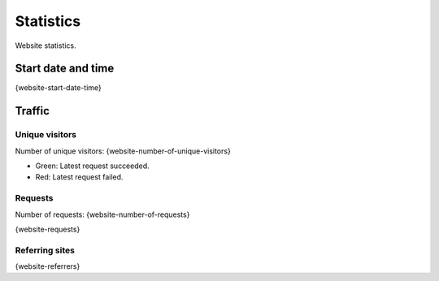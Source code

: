 Statistics
==========

Website statistics.

Start date and time
-------------------

{website-start-date-time}

Traffic
-------

Unique visitors
^^^^^^^^^^^^^^^

Number of unique visitors: {website-number-of-unique-visitors}

.. image:: _static/world.svg

- Green: Latest request succeeded.

- Red: Latest request failed.

Requests
^^^^^^^^

Number of requests: {website-number-of-requests}

{website-requests}

Referring sites
^^^^^^^^^^^^^^^

{website-referrers}
